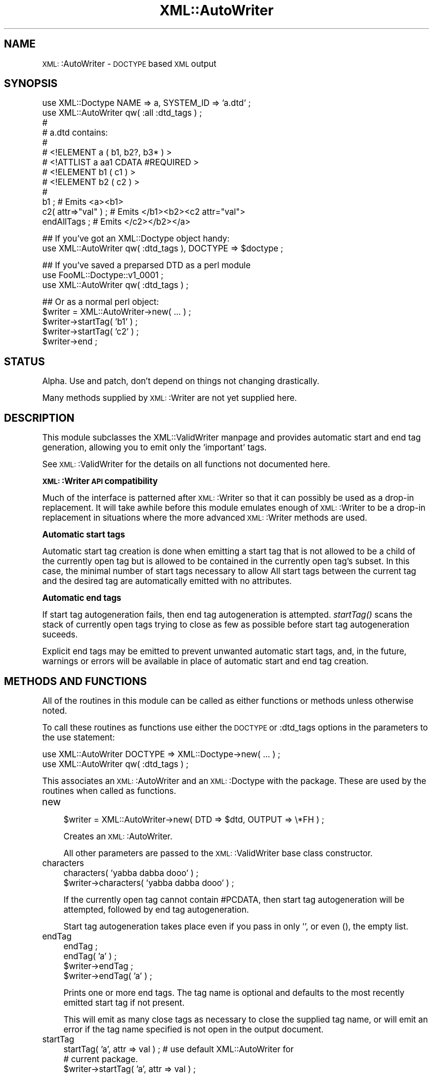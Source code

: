 .\" Automatically generated by Pod::Man version 1.15
.\" Mon Apr 23 13:39:23 2001
.\"
.\" Standard preamble:
.\" ======================================================================
.de Sh \" Subsection heading
.br
.if t .Sp
.ne 5
.PP
\fB\\$1\fR
.PP
..
.de Sp \" Vertical space (when we can't use .PP)
.if t .sp .5v
.if n .sp
..
.de Ip \" List item
.br
.ie \\n(.$>=3 .ne \\$3
.el .ne 3
.IP "\\$1" \\$2
..
.de Vb \" Begin verbatim text
.ft CW
.nf
.ne \\$1
..
.de Ve \" End verbatim text
.ft R

.fi
..
.\" Set up some character translations and predefined strings.  \*(-- will
.\" give an unbreakable dash, \*(PI will give pi, \*(L" will give a left
.\" double quote, and \*(R" will give a right double quote.  | will give a
.\" real vertical bar.  \*(C+ will give a nicer C++.  Capital omega is used
.\" to do unbreakable dashes and therefore won't be available.  \*(C` and
.\" \*(C' expand to `' in nroff, nothing in troff, for use with C<>
.tr \(*W-|\(bv\*(Tr
.ds C+ C\v'-.1v'\h'-1p'\s-2+\h'-1p'+\s0\v'.1v'\h'-1p'
.ie n \{\
.    ds -- \(*W-
.    ds PI pi
.    if (\n(.H=4u)&(1m=24u) .ds -- \(*W\h'-12u'\(*W\h'-12u'-\" diablo 10 pitch
.    if (\n(.H=4u)&(1m=20u) .ds -- \(*W\h'-12u'\(*W\h'-8u'-\"  diablo 12 pitch
.    ds L" ""
.    ds R" ""
.    ds C` ""
.    ds C' ""
'br\}
.el\{\
.    ds -- \|\(em\|
.    ds PI \(*p
.    ds L" ``
.    ds R" ''
'br\}
.\"
.\" If the F register is turned on, we'll generate index entries on stderr
.\" for titles (.TH), headers (.SH), subsections (.Sh), items (.Ip), and
.\" index entries marked with X<> in POD.  Of course, you'll have to process
.\" the output yourself in some meaningful fashion.
.if \nF \{\
.    de IX
.    tm Index:\\$1\t\\n%\t"\\$2"
..
.    nr % 0
.    rr F
.\}
.\"
.\" For nroff, turn off justification.  Always turn off hyphenation; it
.\" makes way too many mistakes in technical documents.
.hy 0
.if n .na
.\"
.\" Accent mark definitions (@(#)ms.acc 1.5 88/02/08 SMI; from UCB 4.2).
.\" Fear.  Run.  Save yourself.  No user-serviceable parts.
.bd B 3
.    \" fudge factors for nroff and troff
.if n \{\
.    ds #H 0
.    ds #V .8m
.    ds #F .3m
.    ds #[ \f1
.    ds #] \fP
.\}
.if t \{\
.    ds #H ((1u-(\\\\n(.fu%2u))*.13m)
.    ds #V .6m
.    ds #F 0
.    ds #[ \&
.    ds #] \&
.\}
.    \" simple accents for nroff and troff
.if n \{\
.    ds ' \&
.    ds ` \&
.    ds ^ \&
.    ds , \&
.    ds ~ ~
.    ds /
.\}
.if t \{\
.    ds ' \\k:\h'-(\\n(.wu*8/10-\*(#H)'\'\h"|\\n:u"
.    ds ` \\k:\h'-(\\n(.wu*8/10-\*(#H)'\`\h'|\\n:u'
.    ds ^ \\k:\h'-(\\n(.wu*10/11-\*(#H)'^\h'|\\n:u'
.    ds , \\k:\h'-(\\n(.wu*8/10)',\h'|\\n:u'
.    ds ~ \\k:\h'-(\\n(.wu-\*(#H-.1m)'~\h'|\\n:u'
.    ds / \\k:\h'-(\\n(.wu*8/10-\*(#H)'\z\(sl\h'|\\n:u'
.\}
.    \" troff and (daisy-wheel) nroff accents
.ds : \\k:\h'-(\\n(.wu*8/10-\*(#H+.1m+\*(#F)'\v'-\*(#V'\z.\h'.2m+\*(#F'.\h'|\\n:u'\v'\*(#V'
.ds 8 \h'\*(#H'\(*b\h'-\*(#H'
.ds o \\k:\h'-(\\n(.wu+\w'\(de'u-\*(#H)/2u'\v'-.3n'\*(#[\z\(de\v'.3n'\h'|\\n:u'\*(#]
.ds d- \h'\*(#H'\(pd\h'-\w'~'u'\v'-.25m'\f2\(hy\fP\v'.25m'\h'-\*(#H'
.ds D- D\\k:\h'-\w'D'u'\v'-.11m'\z\(hy\v'.11m'\h'|\\n:u'
.ds th \*(#[\v'.3m'\s+1I\s-1\v'-.3m'\h'-(\w'I'u*2/3)'\s-1o\s+1\*(#]
.ds Th \*(#[\s+2I\s-2\h'-\w'I'u*3/5'\v'-.3m'o\v'.3m'\*(#]
.ds ae a\h'-(\w'a'u*4/10)'e
.ds Ae A\h'-(\w'A'u*4/10)'E
.    \" corrections for vroff
.if v .ds ~ \\k:\h'-(\\n(.wu*9/10-\*(#H)'\s-2\u~\d\s+2\h'|\\n:u'
.if v .ds ^ \\k:\h'-(\\n(.wu*10/11-\*(#H)'\v'-.4m'^\v'.4m'\h'|\\n:u'
.    \" for low resolution devices (crt and lpr)
.if \n(.H>23 .if \n(.V>19 \
\{\
.    ds : e
.    ds 8 ss
.    ds o a
.    ds d- d\h'-1'\(ga
.    ds D- D\h'-1'\(hy
.    ds th \o'bp'
.    ds Th \o'LP'
.    ds ae ae
.    ds Ae AE
.\}
.rm #[ #] #H #V #F C
.\" ======================================================================
.\"
.IX Title "XML::AutoWriter 3"
.TH XML::AutoWriter 3 "perl v5.6.1" "2000-08-09" "User Contributed Perl Documentation"
.UC
.SH "NAME"
\&\s-1XML:\s0:AutoWriter \- \s-1DOCTYPE\s0 based \s-1XML\s0 output
.SH "SYNOPSIS"
.IX Header "SYNOPSIS"
.Vb 13
\&   use XML::Doctype         NAME => a, SYSTEM_ID => 'a.dtd' ;
\&   use XML::AutoWriter qw( :all :dtd_tags ) ;
\&   #
\&   # a.dtd contains:
\&   #
\&   #   <!ELEMENT a ( b1, b2?, b3* ) >
\&   #      <!ATTLIST   a aa1 CDATA       #REQUIRED >
\&   #   <!ELEMENT b1 ( c1 ) >
\&   #   <!ELEMENT b2 ( c2 ) >
\&   #
\&   b1 ;                # Emits <a><b1>
\&   c2( attr=>"val" ) ; # Emits </b1><b2><c2 attr="val">
\&   endAllTags ;        # Emits </c2></b2></a>
.Ve
.Vb 2
\&   ## If you've got an XML::Doctype object handy:
\&   use XML::AutoWriter qw( :dtd_tags ), DOCTYPE => $doctype ;
.Ve
.Vb 3
\&   ## If you've saved a preparsed DTD as a perl module
\&   use FooML::Doctype::v1_0001 ;
\&   use XML::AutoWriter qw( :dtd_tags ) ;
.Ve
.Vb 5
\&   ## Or as a normal perl object:
\&   $writer = XML::AutoWriter->new( ... ) ;
\&   $writer->startTag( 'b1' ) ;
\&   $writer->startTag( 'c2' ) ;
\&   $writer->end ;
.Ve
.SH "STATUS"
.IX Header "STATUS"
Alpha.  Use and patch, don't depend on things not changing drastically.
.PP
Many methods supplied by \s-1XML:\s0:Writer are not yet supplied here.
.SH "DESCRIPTION"
.IX Header "DESCRIPTION"
This module subclasses the XML::ValidWriter manpage and provides automatic
start and end tag generation, allowing you to emit only the 'important'
tags.
.PP
See \s-1XML:\s0:ValidWriter for the details on all functions not documented
here.
.Sh "\s-1XML:\s0:Writer \s-1API\s0 compatibility"
.IX Subsection "XML::Writer API compatibility"
Much of the interface is patterned
after \s-1XML:\s0:Writer so that it can possibly be used as a drop-in
replacement.  It will take awhile before this module emulates enough
of \s-1XML:\s0:Writer to be a drop-in replacement in situations where the
more advanced \s-1XML:\s0:Writer methods are used.
.Sh "Automatic start tags"
.IX Subsection "Automatic start tags"
Automatic start tag creation is done when emitting a start tag that is
not allowed to be a child of the currently open tag
but is allowed to be contained in the currently open tag's subset.  In
this case, the minimal number of start tags necessary to allow
All start tags between the current tag and the desired tag are automatically
emitted with no attributes.
.Sh "Automatic end tags"
.IX Subsection "Automatic end tags"
If start tag autogeneration fails, then end tag autogeneration is attempted.
\&\fIstartTag()\fR scans the stack of currently open tags trying to close as few as
possible before start tag autogeneration suceeds.
.PP
Explicit end tags may be emitted to prevent unwanted automatic start
tags, and, in the future, warnings or errors will be available in place
of automatic start and end tag creation.
.SH "METHODS AND FUNCTIONS"
.IX Header "METHODS AND FUNCTIONS"
All of the routines in this module can be called as either functions
or methods unless otherwise noted.
.PP
To call these routines as functions use either the \s-1DOCTYPE\s0 or
:dtd_tags options in the parameters to the use statement:
.PP
.Vb 2
\&   use XML::AutoWriter DOCTYPE => XML::Doctype->new( ... ) ;
\&   use XML::AutoWriter qw( :dtd_tags ) ;
.Ve
This associates an \s-1XML:\s0:AutoWriter and an \s-1XML:\s0:Doctype with the
package.  These are used by the routines when called as functions.
.Ip "new" 4
.IX Item "new"
.Vb 1
\&   $writer = XML::AutoWriter->new( DTD => $dtd, OUTPUT => \e*FH ) ;
.Ve
Creates an \s-1XML:\s0:AutoWriter.
.Sp
All other parameters are passed to
the \s-1XML:\s0:ValidWriter base class constructor.
.Ip "characters" 4
.IX Item "characters"
.Vb 2
\&   characters( 'yabba dabba dooo' ) ;
\&   $writer->characters( 'yabba dabba dooo' ) ;
.Ve
If the currently open tag cannot contain #PCDATA, then start tag autogeneration
will be attempted, followed by end tag autogeneration.
.Sp
Start tag autogeneration takes place even if you pass in only '', or even (),
the empty list.
.Ip "endTag" 4
.IX Item "endTag"
.Vb 4
\&   endTag ;
\&   endTag( 'a' ) ;
\&   $writer->endTag ;
\&   $writer->endTag( 'a' ) ;
.Ve
Prints one or more end tags.  The tag name is optional and defaults to the
most recently emitted start tag if not present.
.Sp
This will emit as many close tags as necessary to close the supplied tag
name, or will emit an error if the tag name specified is not open in the
output document.
.Ip "startTag" 4
.IX Item "startTag"
.Vb 3
\&   startTag( 'a', attr => val ) ;  # use default XML::AutoWriter for
\&                                   # current package.
\&   $writer->startTag( 'a', attr => val ) ;
.Ve
Emits a named start tag with optional attributes.  If the named tag
cannot be a child of the most recently started tag, then any tags
that need to be opened between that one and the named tag are opened.
.Sp
If the named tag cannot be enclosed within the most recently opened
tag, no matter how deep, then \fIstartTag()\fR tries to end as few started tags
as necessary to allow the named tag to be emitted within a tag already on the
stack.
.Sp
This warns (once) if no <?xml?> declaration has been emitted.  It does not
check to see if a <!DOCTYPE...> has been emitted.  It dies if an attempt
is made to emit a second root element.
.SH "AUTHOR"
.IX Header "AUTHOR"
Barrie Slaymaker <barries@slaysys.com>
.SH "COPYRIGHT"
.IX Header "COPYRIGHT"
This module is Copyright 2000, Barrie Slaymaker.  All rights reserved.
.Sp
This module is licensed under the \s-1GPL\s0, version 2.  Please contact me if this
does not suit your needs.
